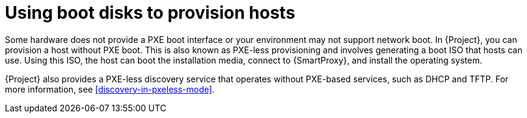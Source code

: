 [id="using-boot-disks-to-provision-hosts"]
= Using boot disks to provision hosts

Some hardware does not provide a PXE boot interface or your environment may not support network boot.
In {Project}, you can provision a host without PXE boot.
This is also known as PXE-less provisioning and involves generating a boot ISO that hosts can use.
Using this ISO, the host can boot the installation media, connect to {SmartProxy}, and install the operating system.

{Project} also provides a PXE-less discovery service that operates without PXE-based services, such as DHCP and TFTP.
For more information, see xref:discovery-in-pxeless-mode[].
